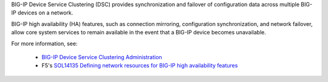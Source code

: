 .. _ve_clusters:

BIG-IP Device Service Clustering (DSC) provides synchronization and failover of configuration data across multiple BIG-IP devices on a network.

BIG-IP high availability (HA) features, such as connection mirroring, configuration synchronization, and network failover, allow core system services to remain available in the event that a BIG-IP device becomes unavailable.

For more information, see:

 - `BIG-IP Device Service Clustering Administration <https://support.f5.com/kb/en-us/products/big-ip_ltm/manuals/product/bigip-device-service-clustering-admin-11-5-0/1.html#conceptid>`_
 - F5's `SOL14135 Defining network resources for BIG-IP high availability features <https://support.f5.com/kb/en-us/solutions/public/14000/100/sol14135.html>`_
